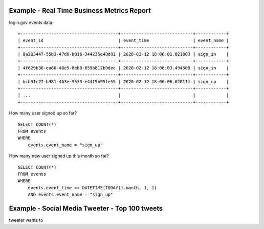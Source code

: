
Example - Real Time Business Metrics Report
------------------------------------------------------------------------------

login.gov events data:

::

    +--------------------------------------+----------------------------+------------+
    | event_id                             | event_time                 | event_name |
    +--------------------------------------+----------------------------+------------+
    | 8a203447-55b3-47d6-b016-344235e40d01 | 2020-02-12 18:06:01.021803 | sign_in    |
    +--------------------------------------+----------------------------+------------+
    | 4f629b38-ea66-40e5-8eb0-659b817b0dec | 2020-02-12 18:06:03.494509 | sign_in    |
    +--------------------------------------+----------------------------+------------+
    | bcb51c27-b981-463e-9533-e44f5b95fe55 | 2020-02-12 18:06:06.620111 | sign_up    |
    +--------------------------------------+----------------------------+------------+
    | ...                                  |                            |            |
    +--------------------------------------+----------------------------+------------+

How many user signed up so far?

::

    SELECT COUNT(*)
    FROM events
    WHERE
        events.event_name = "sign_up"

How many new user signed up this month so far?

::

    SELECT COUNT(*)
    FROM events
    WHERE
        events.event_time >= DATETIME(TODAY().month, 1, 1)
        AND events.event_name = "sign_up"


Example - Social Media Tweeter - Top 100 tweets
------------------------------------------------------------------------------

tweeter wants to





